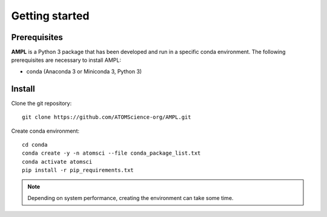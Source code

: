 .. _getting_started:

Getting started
===============

Prerequisites
-------------
**AMPL** is a Python 3 package that has been developed and run in a specific conda environment. The following prerequisites are necessary to install AMPL:

* conda (Anaconda 3 or Miniconda 3, Python 3)
 
Install
-------
Clone the git repository::

    git clone https://github.com/ATOMScience-org/AMPL.git
 

Create conda environment::

    cd conda
    conda create -y -n atomsci --file conda_package_list.txt
    conda activate atomsci
    pip install -r pip_requirements.txt

.. note::

   Depending on system performance, creating the environment can take some time.
